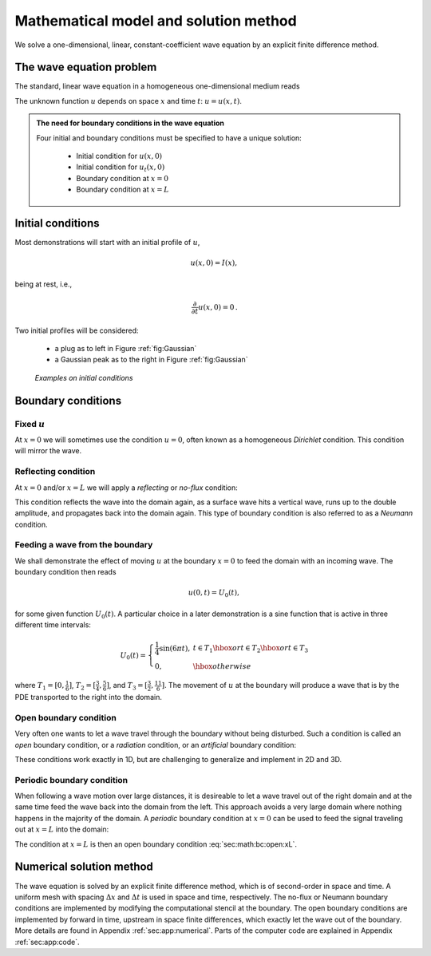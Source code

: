 .. !split

.. _sec:math:

Mathematical model and solution method
======================================

We solve a one-dimensional, linear, constant-coefficient
wave equation by an explicit finite difference method.

.. _sec:math:pde:

The wave equation problem
-------------------------

The standard, linear wave equation in a homogeneous one-dimensional
medium reads

.. _Eq:math:pde:wave:eq:

.. math::
   :label: math:pde:wave:eq
        
        \frac{\partial^2 u}{\partial t^2} =
        c^2 \frac{\partial^2 u}{\partial x^2}, \quad x\in (0,L),\ t\in (0,T]{\thinspace .}
        
        

The unknown function :math:`u` depends on space :math:`x` and time :math:`t`: :math:`u=u(x,t)`.


.. admonition:: The need for boundary conditions in the wave equation

   Four initial and boundary conditions must be specified to have a
   unique solution:
   
    * Initial condition for :math:`u(x,0)`
   
    * Initial condition for :math:`u_t(x,0)`
   
    * Boundary condition at :math:`x=0`
   
    * Boundary condition at :math:`x=L`




.. _sec:math:ic:

Initial conditions
------------------

Most demonstrations will start with an initial profile of :math:`u`,

.. math::
         u(x,0) = I(x), 

being at rest, i.e.,

.. math::
         \frac{\partial}{\partial t}u(x,0) = 0{\thinspace .} 

Two initial profiles will be considered:

 * a plug as to left in Figure :ref:`fig:Gaussian`

 * a Gaussian peak as to the right in Figure :ref:`fig:Gaussian`

.. _fig:Gaussian:

.. figure:: fig-wavebc/plug_Gaussian.png
   :width: 800

   *Examples on initial conditions*

.. _sec:math:bc:

Boundary conditions
-------------------

.. index:: Dirichlet boundary condition

.. index::
   single: boundary condition; Dirichlet

.. index:: u=0 boundary condition

.. index::
   single: boundary condition; u=0

Fixed :math:`u`
~~~~~~~~~~~~~~~

At :math:`x=0` we will sometimes use the condition :math:`u=0`, often known as
a homogeneous *Dirichlet* condition. This condition will
mirror the wave.

.. index:: reflecting boundary condition

.. index:: no-flux boundary condition

.. index:: Neumann flux boundary condition

.. index::
   single: boundary condition; Neumann

.. index::
   single: boundary condition; reflecting

.. index::
   single: boundary condition; no-flux

Reflecting condition
~~~~~~~~~~~~~~~~~~~~

At :math:`x=0` and/or :math:`x=L` we will apply a *reflecting* or *no-flux* condition:

.. _Eq:sec:math:bc:dudn0:

.. math::
   :label: sec:math:bc:dudn0
         \frac{\partial u}{\partial x}=0{\thinspace .}
        
        

This condition reflects the wave into the domain again, as a surface wave
hits a vertical wave, runs up to the double amplitude, and propagates
back into the domain again. This type of boundary condition is also
referred to as a *Neumann* condition.

.. index:: feeding of wave at the boundary

.. index:: incoming boundary wave

.. index::
   single: boundary condition; feeding of wave

.. index::
   single: boundary condition; incoming wave

Feeding a wave from the boundary
~~~~~~~~~~~~~~~~~~~~~~~~~~~~~~~~

We shall demonstrate the effect of moving :math:`u` at the boundary :math:`x=0` to
feed the domain with an incoming wave. The boundary condition then reads

.. math::
         u(0,t) = U_0(t),

for some given function :math:`U_0(t)`. A particular choice in a later
demonstration is a sine function that is active in three different
time intervals:

.. math::
         U_0 (t) = \left\lbrace\begin{array}{ll}
        \frac{1}{4}\sin(6\pi t),& t\in T_1\hbox{ or } t\in T_2\hbox{ or } t\in T_3\\
        0,& \hbox{otherwise}
        \end{array}\right.
        

where :math:`T_1=[0, \frac{1}{6}]`, :math:`T_2=[\frac{3}{4}, \frac{5}{6}]`,
and :math:`T_3=[\frac{3}{2},\frac{11}{6}]`. The movement of :math:`u` at the
boundary will produce a wave that is by the PDE transported to
the right into the domain.

.. index:: open boundary condition

.. index:: radiation condition

.. index:: artificial boundary condition

.. index::
   single: boundary condition; open

.. index::
   single: boundary condition; radiation

.. index::
   single: boundary condition; artifical

Open boundary condition
~~~~~~~~~~~~~~~~~~~~~~~

Very often one wants to let a wave travel through the boundary without
being disturbed. Such a condition is called an *open* boundary condition,
or a *radiation* condition, or an *artificial* boundary condition:

.. _Eq:sec:math:bc:open:x0:

.. math::
   :label: sec:math:bc:open:x0
        
        \frac{\partial u}{\partial t} - c\frac{\partial u}{\partial x} = 0,\quad x=0,
        
        

.. _Eq:sec:math:bc:open:xL:

.. math::
   :label: sec:math:bc:open:xL
         
        \frac{\partial u}{\partial t} + c\frac{\partial u}{\partial x} = 0,\quad x=L{\thinspace .}
        
        

These conditions work exactly in 1D, but are challenging to generalize
and implement in 2D and 3D.

Periodic boundary condition
~~~~~~~~~~~~~~~~~~~~~~~~~~~

When following a wave motion over large distances, it is desireable to
let a wave travel out of the right domain
and at the same time feed the wave back into the domain from the left.
This approach avoids a very large domain where nothing happens in
the majority of the domain. A *periodic* boundary condition at :math:`x=0`
can be used to feed the signal traveling out at :math:`x=L` into the domain:

.. _Eq:sec:math:bc:periodic:

.. math::
   :label: sec:math:bc:periodic
        
        u(0,t) = u(L,t){\thinspace .}
        
        

The condition at :math:`x=L` is then an open boundary condition
:eq:`sec:math:bc:open:xL`.

Numerical solution method
-------------------------

The wave equation is solved by an explicit finite difference method,
which is of second-order in space and time. A uniform mesh with
spacing :math:`\Delta x` and :math:`\Delta t` is used in space and time,
respectively. The no-flux or Neumann boundary conditions are implemented
by modifying the computational stencil at the boundary. The
open boundary conditions are implemented by forward in time,
upstream in space finite differences, which exactly let the wave out
of the boundary. More details are found in Appendix :ref:`sec:app:numerical`.
Parts of the computer code are explained in
Appendix :ref:`sec:app:code`.


